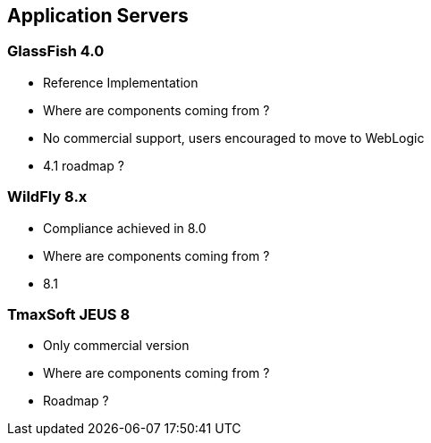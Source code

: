 ## Application Servers

### GlassFish 4.0

* Reference Implementation
* Where are components coming from ?
* No commercial support, users encouraged to move to WebLogic
* 4.1 roadmap ? 

### WildFly 8.x

* Compliance achieved in 8.0
* Where are components coming from ?
* 8.1 

### TmaxSoft JEUS 8

* Only commercial version
* Where are components coming from ?
* Roadmap ?